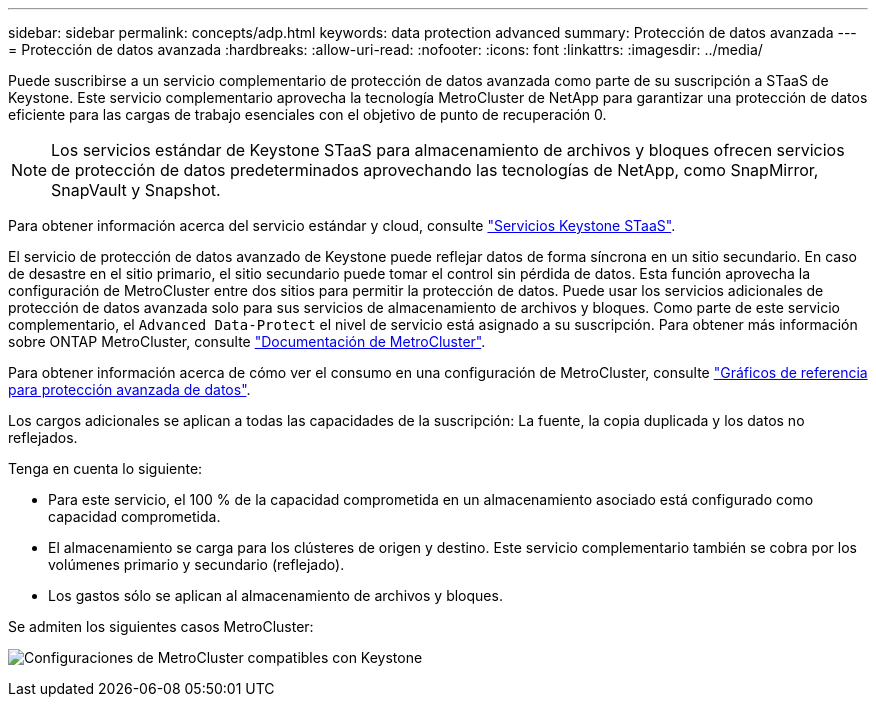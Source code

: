 ---
sidebar: sidebar 
permalink: concepts/adp.html 
keywords: data protection advanced 
summary: Protección de datos avanzada 
---
= Protección de datos avanzada
:hardbreaks:
:allow-uri-read: 
:nofooter: 
:icons: font
:linkattrs: 
:imagesdir: ../media/


[role="lead"]
Puede suscribirse a un servicio complementario de protección de datos avanzada como parte de su suscripción a STaaS de Keystone. Este servicio complementario aprovecha la tecnología MetroCluster de NetApp para garantizar una protección de datos eficiente para las cargas de trabajo esenciales con el objetivo de punto de recuperación 0.


NOTE: Los servicios estándar de Keystone STaaS para almacenamiento de archivos y bloques ofrecen servicios de protección de datos predeterminados aprovechando las tecnologías de NetApp, como SnapMirror, SnapVault y Snapshot.

Para obtener información acerca del servicio estándar y cloud, consulte link:../concepts/supported-storage-services.html["Servicios Keystone STaaS"].

El servicio de protección de datos avanzado de Keystone puede reflejar datos de forma síncrona en un sitio secundario. En caso de desastre en el sitio primario, el sitio secundario puede tomar el control sin pérdida de datos. Esta función aprovecha la configuración de MetroCluster entre dos sitios para permitir la protección de datos. Puede usar los servicios adicionales de protección de datos avanzada solo para sus servicios de almacenamiento de archivos y bloques. Como parte de este servicio complementario, el `Advanced Data-Protect` el nivel de servicio está asignado a su suscripción.
Para obtener más información sobre ONTAP MetroCluster, consulte link:https://docs.netapp.com/us-en/ontap-metrocluster["Documentación de MetroCluster"^].

Para obtener información acerca de cómo ver el consumo en una configuración de MetroCluster, consulte link:../integrations/capacity-trend-tab.html#reference-charts-for-advanced-data-protection["Gráficos de referencia para protección avanzada de datos"].

Los cargos adicionales se aplican a todas las capacidades de la suscripción: La fuente, la copia duplicada y los datos no reflejados.

Tenga en cuenta lo siguiente:

* Para este servicio, el 100 % de la capacidad comprometida en un almacenamiento asociado está configurado como capacidad comprometida.
* El almacenamiento se carga para los clústeres de origen y destino. Este servicio complementario también se cobra por los volúmenes primario y secundario (reflejado).
* Los gastos sólo se aplican al almacenamiento de archivos y bloques.


Se admiten los siguientes casos MetroCluster:

image:mcc.png["Configuraciones de MetroCluster compatibles con Keystone"]
